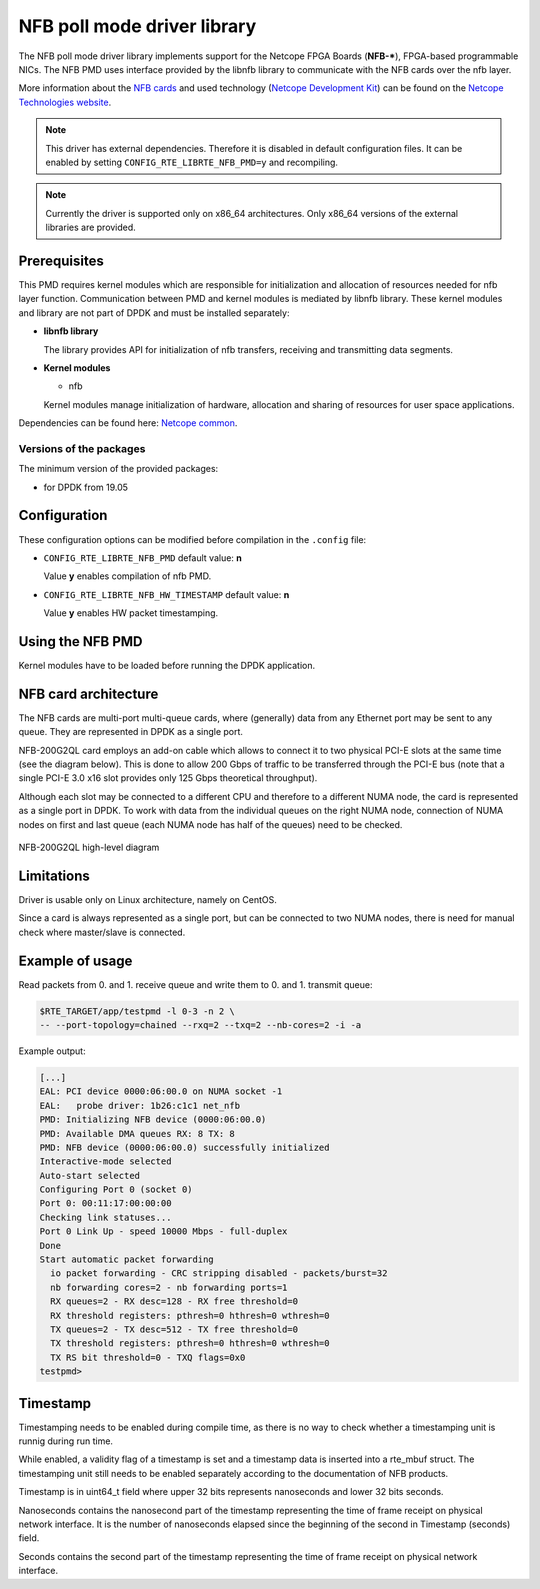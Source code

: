 ..  SPDX-License-Identifier: BSD-3-Clause
    Copyright 2019 Cesnet
    Copyright 2019 Netcope Technologies

NFB poll mode driver library
=================================

The NFB poll mode driver library implements support for the Netcope
FPGA Boards (**NFB-***), FPGA-based programmable NICs.
The NFB PMD uses interface provided by the libnfb library to communicate
with the NFB cards over the nfb layer.

More information about the
`NFB cards <http://www.netcope.com/en/products/fpga-boards>`_
and used technology
(`Netcope Development Kit <http://www.netcope.com/en/products/fpga-development-kit>`_)
can be found on the `Netcope Technologies website <http://www.netcope.com/>`_.

.. note::

   This driver has external dependencies.
   Therefore it is disabled in default configuration files.
   It can be enabled by setting ``CONFIG_RTE_LIBRTE_NFB_PMD=y``
   and recompiling.

.. note::

   Currently the driver is supported only on x86_64 architectures.
   Only x86_64 versions of the external libraries are provided.

Prerequisites
-------------

This PMD requires kernel modules which are responsible for initialization and
allocation of resources needed for nfb layer function.
Communication between PMD and kernel modules is mediated by libnfb library.
These kernel modules and library are not part of DPDK and must be installed
separately:

*  **libnfb library**

   The library provides API for initialization of nfb transfers, receiving and
   transmitting data segments.

*  **Kernel modules**

   * nfb

   Kernel modules manage initialization of hardware, allocation and
   sharing of resources for user space applications.

Dependencies can be found here:
`Netcope common <https://www.netcope.com/en/company/community-support/dpdk-libsze2#NFB>`_.

Versions of the packages
~~~~~~~~~~~~~~~~~~~~~~~~

The minimum version of the provided packages:

* for DPDK from 19.05

Configuration
-------------

These configuration options can be modified before compilation in the
``.config`` file:

*  ``CONFIG_RTE_LIBRTE_NFB_PMD`` default value: **n**

   Value **y** enables compilation of nfb PMD.

*  ``CONFIG_RTE_LIBRTE_NFB_HW_TIMESTAMP`` default value: **n**

   Value **y** enables HW packet timestamping.

Using the NFB PMD
----------------------

Kernel modules have to be loaded before running the DPDK application.

NFB card architecture
---------------------

The NFB cards are multi-port multi-queue cards, where (generally) data from any
Ethernet port may be sent to any queue.
They are represented in DPDK as a single port.

NFB-200G2QL card employs an add-on cable which allows to connect it to two
physical PCI-E slots at the same time (see the diagram below).
This is done to allow 200 Gbps of traffic to be transferred through the PCI-E
bus (note that a single PCI-E 3.0 x16 slot provides only 125 Gbps theoretical
throughput).

Although each slot may be connected to a different CPU and therefore to a different
NUMA node, the card is represented as a single port in DPDK. To work with data
from the individual queues on the right NUMA node, connection of NUMA nodes on
first and last queue (each NUMA node has half of the queues) need to be checked.

.. figure:: img/szedata2_nfb200g_architecture.*
    :align: center

    NFB-200G2QL high-level diagram

Limitations
-----------

Driver is usable only on Linux architecture, namely on CentOS.

Since a card is always represented as a single port, but can be connected to two
NUMA nodes, there is need for manual check where master/slave is connected.

Example of usage
----------------

Read packets from 0. and 1. receive queue and write them to 0. and 1.
transmit queue:

.. code-block:: console

   $RTE_TARGET/app/testpmd -l 0-3 -n 2 \
   -- --port-topology=chained --rxq=2 --txq=2 --nb-cores=2 -i -a

Example output:

.. code-block:: console

   [...]
   EAL: PCI device 0000:06:00.0 on NUMA socket -1
   EAL:   probe driver: 1b26:c1c1 net_nfb
   PMD: Initializing NFB device (0000:06:00.0)
   PMD: Available DMA queues RX: 8 TX: 8
   PMD: NFB device (0000:06:00.0) successfully initialized
   Interactive-mode selected
   Auto-start selected
   Configuring Port 0 (socket 0)
   Port 0: 00:11:17:00:00:00
   Checking link statuses...
   Port 0 Link Up - speed 10000 Mbps - full-duplex
   Done
   Start automatic packet forwarding
     io packet forwarding - CRC stripping disabled - packets/burst=32
     nb forwarding cores=2 - nb forwarding ports=1
     RX queues=2 - RX desc=128 - RX free threshold=0
     RX threshold registers: pthresh=0 hthresh=0 wthresh=0
     TX queues=2 - TX desc=512 - TX free threshold=0
     TX threshold registers: pthresh=0 hthresh=0 wthresh=0
     TX RS bit threshold=0 - TXQ flags=0x0
   testpmd>

Timestamp
----------------

Timestamping needs to be enabled during compile time, as there is no way
to check whether a timestamping unit is runnig during run time.

While enabled, a validity flag of a timestamp is set and a timestamp data is inserted into a rte_mbuf struct.
The timestamping unit still needs to be enabled separately according to the documentation of NFB products.

Timestamp is in uint64_t field where upper 32 bits represents nanoseconds and lower 32 bits seconds.

Nanoseconds contains the nanosecond part of the timestamp representing the
time of frame receipt on physical network interface. It is the number of nanoseconds elapsed
since the beginning of the second in Timestamp (seconds) field.

Seconds contains the second part of the timestamp representing the time of frame
receipt on physical network interface.